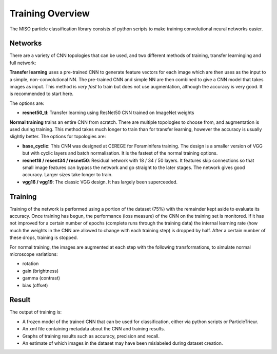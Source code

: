 Training Overview
=================

The MISO particle classification library consists of python scripts to make training convolutional neural networks easier.

Networks
--------

There are a variety of CNN topologies that can be used, and two different methods of training, transfer learninging and full network:

**Transfer learning** uses a pre-trained CNN to generate feature vectors for each image which are then uses as the input to a simple, non-convolutional NN. The pre-trained CNN and simple NN are then combined to give a CNN model that takes images as input. This method is *very fast* to train but does not use augmentation, although the accuracy is very good. It is recommended to start here.

The options are:

* **resnet50_tl**: Transfer learning using ResNet50 CNN trained on ImageNet weights

**Normal training** trains an entire CNN from scratch. There are multiple topologies to choose from, and augmentation is used during training. This method takes much longer to train than for transfer learning, however the accuracy is usually slightly better. The options for topologies are:

* **base_cyclic**: This CNN was designed at CEREGE for Foraminifera training. The design is a smaller version of VGG but with cyclic layers and batch normalisation. It is the fastest of the normal training options. 
* **resnet18 / resent34 / resnet50**: Residual network with 18 / 34 / 50 layers. It features skip connections so that small image features can bypass the network and go straight to the later stages. The network gives good accuracy. Larger sizes take longer to train.
* **vgg16 / vgg19**: The classic VGG design. It has largely been superceeded.

Training
--------

Training of the network is performed using a portion of the dataset (75%) with the remainder kept aside to evaluate its accuracy. Once training has begun, the performance (loss measure) of the CNN on the training set is monitored. If it has not improved for a certain number of epochs (complete runs through the training data) the internal learning rate (how much the weights in the CNN are allowed to change with each training step) is dropped by half. After a certain number of these drops, training is stopped.

For normal training, the images are augmented at each step with the following transformations, to simulate normal microscope variations:

* rotation
* gain (brightness)
* gamma (contrast)
* bias (offset)

Result
------

The output of training is:

* A frozen model of the trained CNN that can be used for classification, either via python scripts or ParticleTrieur.
* An xml file containing metadata about the CNN and training results.
* Graphs of training results such as accuracy, precision and recall.
* An estimate of which images in the dataset may have been mislabeled during dataset creation.
